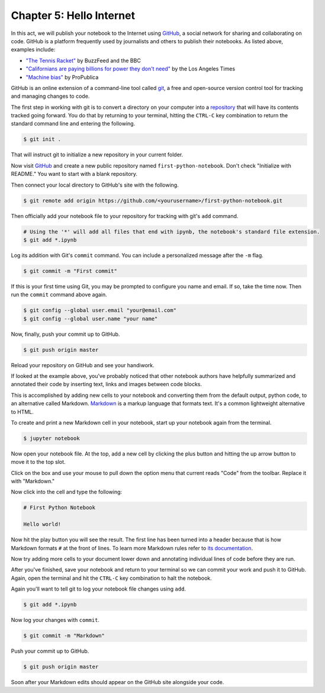 =========================
Chapter 5: Hello Internet
=========================

In this act, we will publish your notebook to the Internet using `GitHub <http://www.github.com/>`_, a social network for sharing and collaborating on code. GitHub is a platform frequently used by journalists and others to publish their notebooks. As listed above, examples include:


* `"The Tennis Racket" <https://github.com/BuzzFeedNews/2016-01-tennis-betting-analysis/blob/master/notebooks/tennis-analysis.ipynb>`_ by BuzzFeed and the BBC
* `"Californians are paying billions for power they don't need" <https://github.com/datadesk/california-electricity-capacity-analysis/blob/master/analysis.ipynb>`_ by the Los Angeles Times
* `"Machine bias" <https://github.com/propublica/compas-analysis/blob/master/Compas%20Analysis.ipynb>`_ by ProPublica

GitHub is an online extension of a command-line tool called `git <https://git-scm.com/>`_, a free and open-source version control tool for tracking and managing changes to code.

The first step in working with git is to convert a directory on your computer into a `repository <https://en.wikipedia.org/wiki/Repository_(version_control)>`_ that will have its contents tracked going forward. You do that by returning to your terminal, hitting the ``CTRL-C`` key combination to return the standard command line and entering the following.

.. code-block:: bash

    $ git init .

That will instruct git to initialize a new repository in your current folder.

Now visit `GitHub <http://www.github.com>`_ and create a new public repository named ``first-python-notebook``. Don't check "Initialize with README." You want to start with a blank repository.

Then connect your local directory to GitHub's site with the following.

.. code-block:: bash

    $ git remote add origin https://github.com/<yourusername>/first-python-notebook.git

Then officially add your notebook file to your repository for tracking with git's ``add`` command.

.. code-block:: bash

    # Using the '*' will add all files that end with ipynb, the notebook's standard file extension.
    $ git add *.ipynb

Log its addition with Git's ``commit`` command. You can include a personalized message after the ``-m`` flag.

.. code-block:: bash

    $ git commit -m "First commit"

If this is your first time using Git, you may be prompted to configure you name and email. If so, take the time now. Then run the ``commit`` command above again.

.. code-block:: bash

    $ git config --global user.email "your@email.com"
    $ git config --global user.name "your name"

Now, finally, push your commit up to GitHub.

.. code-block:: bash

    $ git push origin master

Reload your repository on GitHub and see your handiwork.

If looked at the example above, you've probably noticed that other notebook authors have helpfully summarized and annotated their code by inserting text, links and images between code blocks.

.. image:: /_static/markdown_example.png

This is accomplished by adding new cells to your notebook and converting them from the default output, python code, to an alternative called Markdown. `Markdown <https://en.wikipedia.org/wiki/Markdown>`_ is a markup language that formats text. It's a common lightweight alternative to HTML.

To create and print a new Markdown cell in your notebook, start up your notebook again from the terminal.

.. code-block:: bash

    $ jupyter notebook

Now open your notebook file. At the top, add a new cell by clicking the plus button and hitting the up arrow button to move it to the top slot.

Click on the box and use your mouse to pull down the option menu that current reads "Code" from the toolbar. Replace it with "Markdown."

.. image:: /_static/markdown_pulldown.png

Now click into the cell and type the following:

.. code-block:: markdown

    # First Python Notebook

    Hello world!

Now hit the play button you will see the result. The first line has been turned into a header because that is how Markdown formats ``#`` at the front of lines. To learn more Markdown rules refer to `its documentation <http://daringfireball.net/projects/markdown/basics>`_.

.. image:: /_static/markdown_print.png

Now try adding more cells to your document lower down and annotating individual lines of code before they are run.

After you've finished, save your notebook and return to your terminal so we can commit your work and push it to GitHub. Again, open the terminal and hit the ``CTRL-C`` key combination to halt the notebook.

Again you'll want to tell git to log your notebook file changes using ``add``.

.. code-block:: bash

    $ git add *.ipynb

Now log your changes with ``commit``.

.. code-block:: bash

    $ git commit -m "Markdown"

Push your commit up to GitHub.

.. code-block:: bash

    $ git push origin master

Soon after your Markdown edits should appear on the GitHub site alongside your code.
